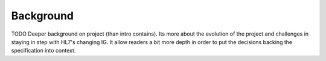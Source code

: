 Background
==========

TODO Deeper background on project (than intro contains). Its more about the evolution
of the project and challenges in staying in step with HL7's changing IG. It allow
readers a bit more depth in order to put the decisions backing the specification into context.
